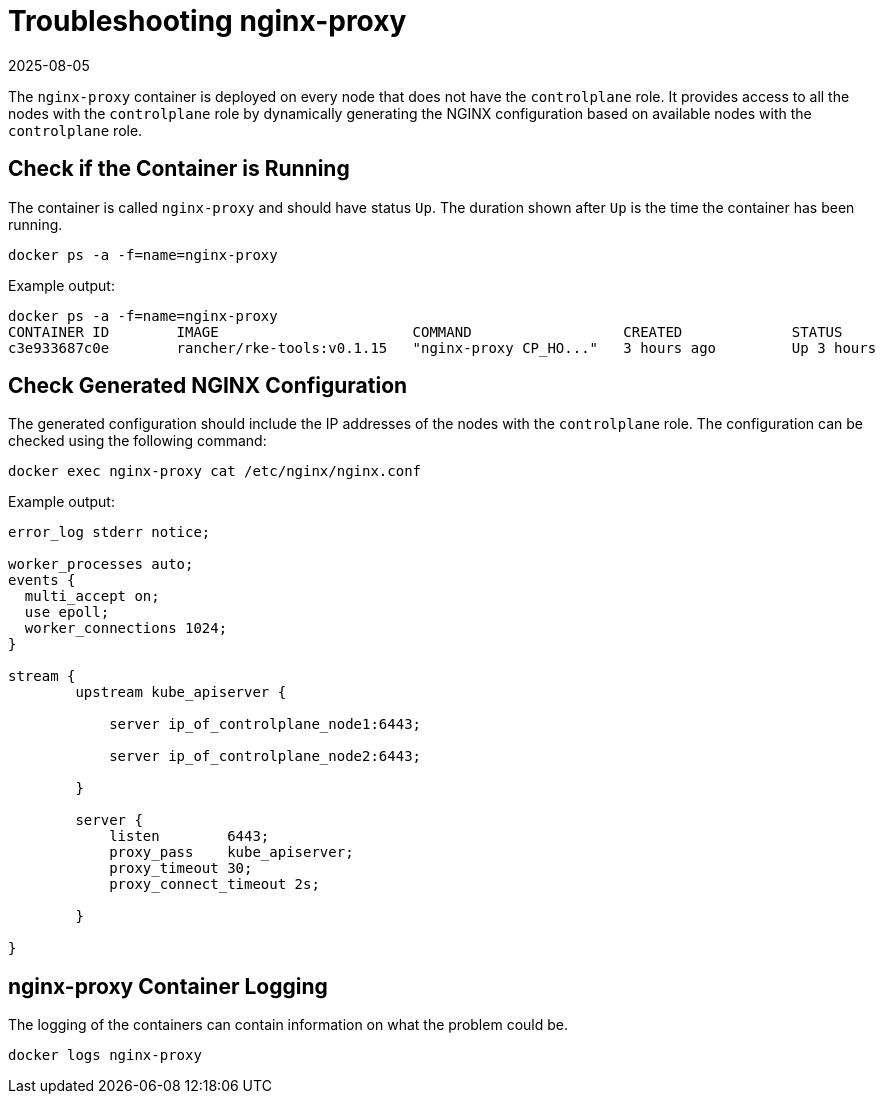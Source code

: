 = Troubleshooting nginx-proxy
:revdate: 2025-08-05
:page-revdate: {revdate}

The `nginx-proxy` container is deployed on every node that does not have the `controlplane` role. It provides access to all the nodes with the `controlplane` role by dynamically generating the NGINX configuration based on available nodes with the `controlplane` role.

== Check if the Container is Running

The container is called `nginx-proxy` and should have status `Up`. The duration shown after `Up` is the time the container has been running.

----
docker ps -a -f=name=nginx-proxy
----

Example output:

----
docker ps -a -f=name=nginx-proxy
CONTAINER ID        IMAGE                       COMMAND                  CREATED             STATUS              PORTS               NAMES
c3e933687c0e        rancher/rke-tools:v0.1.15   "nginx-proxy CP_HO..."   3 hours ago         Up 3 hours                              nginx-proxy
----

== Check Generated NGINX Configuration

The generated configuration should include the IP addresses of the nodes with the `controlplane` role. The configuration can be checked using the following command:

----
docker exec nginx-proxy cat /etc/nginx/nginx.conf
----

Example output:

----
error_log stderr notice;

worker_processes auto;
events {
  multi_accept on;
  use epoll;
  worker_connections 1024;
}

stream {
        upstream kube_apiserver {

            server ip_of_controlplane_node1:6443;

            server ip_of_controlplane_node2:6443;

        }

        server {
            listen        6443;
            proxy_pass    kube_apiserver;
            proxy_timeout 30;
            proxy_connect_timeout 2s;

        }

}
----

== nginx-proxy Container Logging

The logging of the containers can contain information on what the problem could be.

----
docker logs nginx-proxy
----
